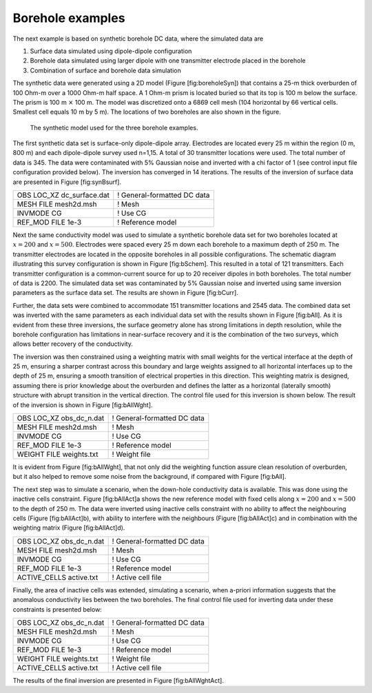 .. _boreholeExample:

Borehole examples
=================

The next example is based on synthetic borehole DC data, where the
simulated data are

#. Surface data simulated using dipole-dipole configuration

#. Borehole data simulated using larger dipole with one transmitter
   electrode placed in the borehole

#. Combination of surface and borehole data simulation

The synthetic data were generated using a 2D model (Figure
[fig:boreholeSyn]) that contains a 25-m thick overburden of 100 Ohm-m
over a 1000 Ohm-m half space. A 1 Ohm-m prism is located buried so that
its top is 100 m below the surface. The prism is 100 m :math:`\times`
100 m. The model was discretized onto a 6869 cell mesh (104 horizontal
by 66 vertical cells. Smallest cell equals 10 m by 5 m). The locations
of two boreholes are also shown in the figure.

.. figure:: ../images/boreholeSyn.png
   :alt: The synthetic model used for the three borehole examples.

   The synthetic model used for the three borehole examples.

The first synthetic data set is surface-only dipole-dipole array.
Electrodes are located every 25 m within the region (0 m, 800 m) and
each dipole-dipole survey used n=1,15. A total of 30 transmitter
locations were used. The total number of data is 345. The data were
contaminated with 5% Gaussian noise and inverted with a chi factor of 1
(see control input file configuration provided below). The inversion has
converged in 14 iterations. The results of the inversion of surface data
are presented in Figure [fig:synBsurf].

+-------------------------------+-------------------------------+
| OBS LOC\_XZ dc\_surface.dat   | ! General-formatted DC data   |
+-------------------------------+-------------------------------+
| MESH FILE mesh2d.msh          | ! Mesh                        |
+-------------------------------+-------------------------------+
| INVMODE CG                    | ! Use CG                      |
+-------------------------------+-------------------------------+
| REF\_MOD FILE 1e-3            | ! Reference model             |
+-------------------------------+-------------------------------+

.. figure:: ../images/bSurf.png
   :alt: (a) The recovered model from the inversion of synthetic surface
   data set and (b) the associated convergence curves.

   (a) The recovered model from the inversion of synthetic surface data
   set and (b) the associated convergence curves.

Next the same conductivity model was used to simulate a synthetic
borehole data set for two boreholes located at :math:`x=200` and
:math:`x=500`. Electrodes were spaced every 25 m down each borehole to a
maximum depth of 250 m. The transmitter electrodes are located in the
opposite boreholes in all possible configurations. The schematic diagram
illustrating this survey configuration is shown in Figure [fig:bSchem].
This resulted in a total of 121 transmitters. Each transmitter
configuration is a common-current source for up to 20 receiver dipoles
in both boreholes. The total number of data is 2200. The simulated data
set was contaminated by 5% Gaussian noise and inverted using same
inversion parameters as the surface data set. The results are shown in
Figure [fig:bCurr].

.. figure:: ../images/bSchem.png
   :alt: A schematic of the survey configuration for the synthetic
   borehole example. Red dots mark the electrode positions.

   A schematic of the survey configuration for the synthetic borehole
   example. Red dots mark the electrode positions.

.. figure:: ../images/bCurr.png
   :alt: (a) The recovered model from the inversion of synthetic
   down-hole data set and (b) the associated convergence curves.

   (a) The recovered model from the inversion of synthetic down-hole
   data set and (b) the associated convergence curves.

Further, the data sets were combined to accommodate 151 transmitter
locations and 2545 data. The combined data set was inverted with the
same parameters as each individual data set with the results shown in
Figure [fig:bAll]. As it is evident from these three inversions, the
surface geometry alone has strong limitations in depth resolution, while
the borehole configuration has limitations in near-surface recovery and
it is the combination of the two surveys, which allows better recovery
of the conductivity.

.. figure:: ../images/bAll.png
   :alt: (a) The recovered model from the inversion of synthetic
   down-hole and surface data sets and (b) the associated convergence
   curves.

   (a) The recovered model from the inversion of synthetic down-hole and
   surface data sets and (b) the associated convergence curves.

The inversion was then constrained using a weighting matrix with small
weights for the vertical interface at the depth of 25 m, ensuring a
sharper contrast across this boundary and large weights assigned to all
horizontal interfaces up to the depth of 25 m, ensuring a smooth
transition of electrical properties in this direction. This weighting
matrix is designed, assuming there is prior knowledge about the
overburden and defines the latter as a horizontal (laterally smooth)
structure with abrupt transition in the vertical direction. The control
file used for this inversion is shown below. The result of the inversion
is shown in Figure [fig:bAllWght].

+------------------------------+-------------------------------+
| OBS LOC\_XZ obs\_dc\_n.dat   | ! General-formatted DC data   |
+------------------------------+-------------------------------+
| MESH FILE mesh2d.msh         | ! Mesh                        |
+------------------------------+-------------------------------+
| INVMODE CG                   | ! Use CG                      |
+------------------------------+-------------------------------+
| REF\_MOD FILE 1e-3           | ! Reference model             |
+------------------------------+-------------------------------+
| WEIGHT FILE weights.txt      | ! Weight file                 |
+------------------------------+-------------------------------+

It is evident from Figure [fig:bAllWght], that not only did the
weighting function assure clean resolution of overburden, but it also
helped to remove some noise from the background, if compared with Figure
[fig:bAll].

.. figure:: ../images/bAllWght.png
   :alt: (a) The recovered model from the inversion of synthetic
   down-hole and surface data sets with a weighting constraint and (b)
   the associated convergence curves.

   (a) The recovered model from the inversion of synthetic down-hole and
   surface data sets with a weighting constraint and (b) the associated
   convergence curves.

The next step was to simulate a scenario, when the down-hole
conductivity data is available. This was done using the inactive cells
constraint. Figure [fig:bAllAct]a shows the new reference model with
fixed cells along :math:`x=200` and :math:`x=500` to the depth of 250 m.
The data were inverted using inactive cells constraint with no ability
to affect the neighbouring cells (Figure [fig:bAllAct]b), with ability
to interfere with the neighbours (Figure [fig:bAllAct]c) and in
combination with the weighting matrix (Figure [fig:bAllAct]d).

+------------------------------+-------------------------------+
| OBS LOC\_XZ obs\_dc\_n.dat   | ! General-formatted DC data   |
+------------------------------+-------------------------------+
| MESH FILE mesh2d.msh         | ! Mesh                        |
+------------------------------+-------------------------------+
| INVMODE CG                   | ! Use CG                      |
+------------------------------+-------------------------------+
| REF\_MOD FILE 1e-3           | ! Reference model             |
+------------------------------+-------------------------------+
| ACTIVE\_CELLS active.txt     | ! Active cell file            |
+------------------------------+-------------------------------+

Finally, the area of inactive cells was extended, simulating a scenario,
when a-priori information suggests that the anomalous conductivity lies
between the two boreholes. The final control file used for inverting
data under these constraints is presented below:

+------------------------------+-------------------------------+
| OBS LOC\_XZ obs\_dc\_n.dat   | ! General-formatted DC data   |
+------------------------------+-------------------------------+
| MESH FILE mesh2d.msh         | ! Mesh                        |
+------------------------------+-------------------------------+
| INVMODE CG                   | ! Use CG                      |
+------------------------------+-------------------------------+
| REF\_MOD FILE 1e-3           | ! Reference model             |
+------------------------------+-------------------------------+
| WEIGHT FILE weights.txt      | ! Weight file                 |
+------------------------------+-------------------------------+
| ACTIVE\_CELLS active.txt     | ! Active cell file            |
+------------------------------+-------------------------------+

The results of the final inversion are presented in Figure
[fig:bAllWghtAct].

.. figure:: ../images/bAllAct.png
   :alt: (a) The new reference model, accommodating the active cells.
   The inversion was then carried out such that the inactive cells both
   (b) influenced and (c) did not influence the neighbouring cells.
   Lastly, both the active cells and weighting file was combined to
   recover the model shown in (d).

   (a) The new reference model, accommodating the active cells. The
   inversion was then carried out such that the inactive cells both (b)
   influenced and (c) did not influence the neighbouring cells. Lastly,
   both the active cells and weighting file was combined to recover the
   model shown in (d).

.. figure:: ../images/bAllWghtAct.png
   :alt: The reference model with an extended region of inactive cells
   is shown in the top panel. The recovered model from the subsequent
   inversion using both weighting and inactive cell constraints is
   presented in the bottom panel.

   The reference model with an extended region of inactive cells is
   shown in the top panel. The recovered model from the subsequent
   inversion using both weighting and inactive cell constraints is
   presented in the bottom panel.
